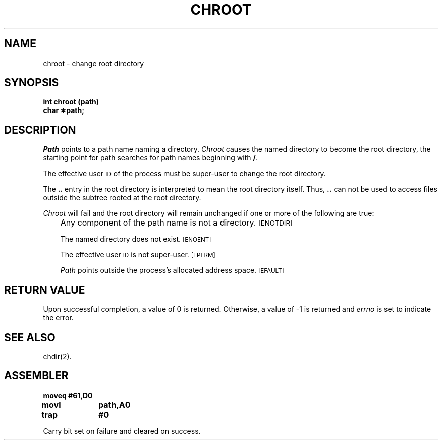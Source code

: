 '\"macro stdmacro
.TH CHROOT 2
.SH NAME
chroot \- change root directory
.SH SYNOPSIS
.B int chroot (path)
.br
.B char \(**path;
.PP
.SH DESCRIPTION
.I Path\^
points to a
path name
naming a directory.
.I Chroot\^
causes the named directory to become the root directory,
the starting point for path searches for
path names
beginning with
.BR / .
.PP
The effective user
.SM ID
of the process must be super-user
to change the root directory.
.PP
The
.B ..
entry in the root directory is interpreted to mean the root directory
itself.
Thus,
.B ..
can not be used to access files outside the subtree rooted at the root
directory.
.PP
.I Chroot\^
will fail and the root directory will remain unchanged if
one or more of the following are true:
.IP "" .3i
Any component of the
path name
is not a directory.
.SM
\%[ENOTDIR]
.IP
The named directory does not exist.
.SM
\%[ENOENT]
.IP
The effective user
.SM ID
is not super-user.
.SM
\%[EPERM]
.IP
.I Path\^
points outside the process's allocated address space.
.SM
\%[EFAULT]
.SH "RETURN VALUE"
Upon successful completion, a value of 0 is returned.
Otherwise, a value of \-1 is returned and
.I errno\^
is set to indicate the error.
.SH "SEE ALSO"
chdir(2).
.SH ASSEMBLER
.ta \w'\f3moveq\f1\ \ \ 'u 1.5i
.nf
.B moveq	#61,D0
.B movl	path,A0	
.B trap	#0
.fi
.PP
Carry bit set on failure and cleared on success.
.DT
.\"	@(#)chroot.2	5.1 of 10/19/83
